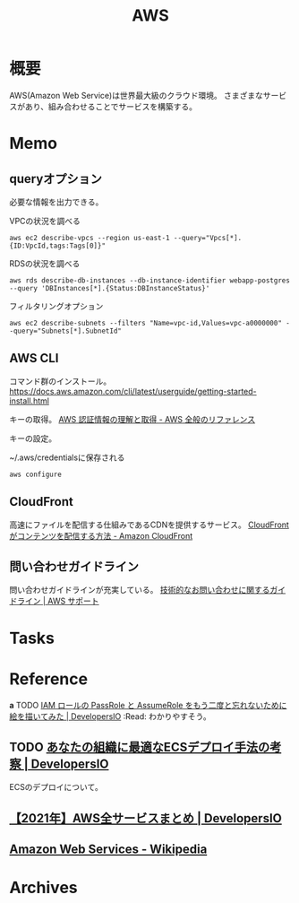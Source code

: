 :PROPERTIES:
:ID:       d17ea774-2739-44f3-89dc-97a86b2c7bf7
:mtime:    20241102180402 20241028101410
:ctime:    20211221000645
:END:
#+title: AWS
* 概要
AWS(Amazon Web Service)は世界最大級のクラウド環境。
さまざまなサービスがあり、組み合わせることでサービスを構築する。
* Memo
** queryオプション
必要な情報を出力できる。

#+caption: VPCの状況を調べる
#+begin_src shell
  aws ec2 describe-vpcs --region us-east-1 --query="Vpcs[*]. {ID:VpcId,tags:Tags[0]}"
#+end_src

#+caption: RDSの状況を調べる
#+begin_src shell
  aws rds describe-db-instances --db-instance-identifier webapp-postgres --query 'DBInstances[*].{Status:DBInstanceStatus}'
#+end_src

#+caption: フィルタリングオプション
#+begin_src shell
  aws ec2 describe-subnets --filters "Name=vpc-id,Values=vpc-a0000000" --query="Subnets[*].SubnetId"
#+end_src
** AWS CLI
コマンド群のインストール。
https://docs.aws.amazon.com/cli/latest/userguide/getting-started-install.html

キーの取得。
[[https://docs.aws.amazon.com/ja_jp/general/latest/gr/aws-sec-cred-types.html#access-keys-and-secret-access-keys][AWS 認証情報の理解と取得 - AWS 全般のリファレンス]]

キーの設定。
#+caption: ~/.aws/credentialsに保存される
#+begin_src shell
  aws configure
#+end_src
** CloudFront
高速にファイルを配信する仕組みであるCDNを提供するサービス。
[[https://docs.aws.amazon.com/ja_jp/AmazonCloudFront/latest/DeveloperGuide/HowCloudFrontWorks.html#HowCloudFrontWorksContentDelivery][CloudFront がコンテンツを配信する方法 - Amazon CloudFront]]
** 問い合わせガイドライン
問い合わせガイドラインが充実している。
[[https://aws.amazon.com/jp/premiumsupport/tech-support-guidelines/][技術的なお問い合わせに関するガイドライン | AWS サポート]]
* Tasks
* Reference
*a* TODO [[https://dev.classmethod.jp/articles/iam-role-passrole-assumerole/][IAM ロールの PassRole と AssumeRole をもう二度と忘れないために絵を描いてみた | DevelopersIO]] :Read:
わかりやすそう。
** TODO [[https://dev.classmethod.jp/articles/ecs-deploy-all/][あなたの組織に最適なECSデプロイ手法の考察 | DevelopersIO]]
ECSのデプロイについて。
** [[https://dev.classmethod.jp/articles/aws-summary-2021/][【2021年】AWS全サービスまとめ | DevelopersIO]]
** [[https://ja.wikipedia.org/wiki/Amazon_Web_Services][Amazon Web Services - Wikipedia]]
* Archives
